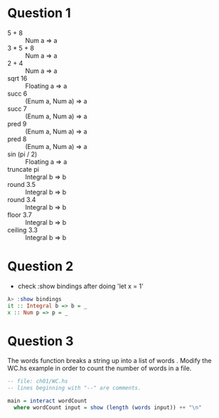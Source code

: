 #+OPTIONS: indent

* Question 1
  - 5 + 8 :: Num a => a
  - 3 * 5 + 8 :: Num a => a
  - 2 + 4 :: Num a => a
  - sqrt 16 :: Floating a => a
  - succ 6 :: (Enum a, Num a) => a
  - succ 7 :: (Enum a, Num a) => a
  - pred 9 :: (Enum a, Num a) => a
  - pred 8 :: (Enum a, Num a) => a
  - sin (pi / 2) :: Floating a => a
  - truncate pi :: Integral b => b
  - round 3.5 :: Integral b => b
  - round 3.4 :: Integral b => b
  - floor 3.7 :: Integral b => b
  - ceiling 3.3 :: Integral b => b

* Question 2
  - check :show bindings after doing 'let x = 1'

  #+BEGIN_SRC haskell
    λ> :show bindings
    it :: Integral b => b = _
    x :: Num p => p = _
  #+END_SRC

* Question 3
  The words function breaks a string up into a list of words . Modify
  the WC.hs example in order to count the number of words in a file.

  #+BEGIN_SRC haskell
    -- file: ch01/WC.hs
    -- lines beginning with "--" are comments.

    main = interact wordCount
      where wordCount input = show (length (words input)) ++ "\n"
  #+END_SRC
